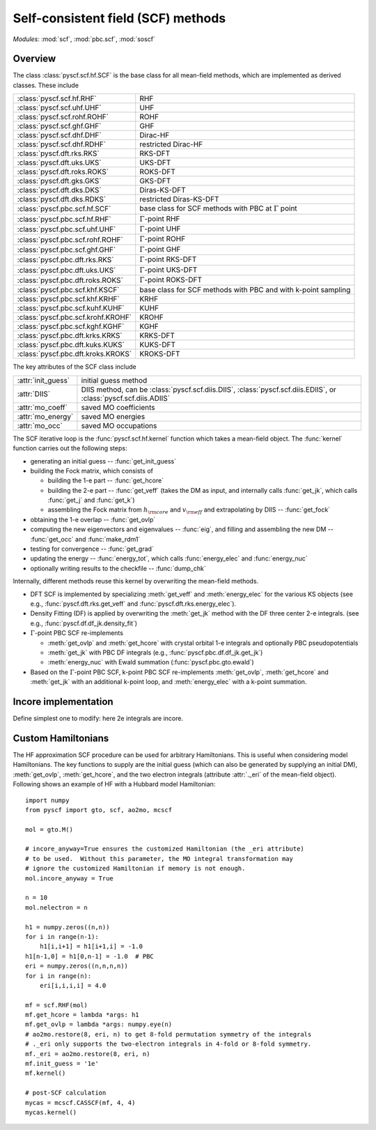 .. _developer_scf:

***********************************
Self-consistent field (SCF) methods
***********************************

*Modules*: :mod:`scf`, :mod:`pbc.scf`, :mod:`soscf`

Overview
========
The class :class:`pyscf.scf.hf.SCF` is the base class for all mean-field methods,
which are implemented as derived classes. These include

=================================== ======
:class:`pyscf.scf.hf.RHF`           RHF
:class:`pyscf.scf.uhf.UHF`          UHF
:class:`pyscf.scf.rohf.ROHF`        ROHF
:class:`pyscf.scf.ghf.GHF`          GHF
:class:`pyscf.scf.dhf.DHF`          Dirac-HF
:class:`pyscf.scf.dhf.RDHF`         restricted Dirac-HF
:class:`pyscf.dft.rks.RKS`          RKS-DFT
:class:`pyscf.dft.uks.UKS`          UKS-DFT
:class:`pyscf.dft.roks.ROKS`        ROKS-DFT
:class:`pyscf.dft.gks.GKS`          GKS-DFT
:class:`pyscf.dft.dks.DKS`          Diras-KS-DFT
:class:`pyscf.dft.dks.RDKS`         restricted Diras-KS-DFT
:class:`pyscf.pbc.scf.hf.SCF`       base class for SCF methods with PBC at :math:`\Gamma` point
:class:`pyscf.pbc.scf.hf.RHF`       :math:`\Gamma`-point RHF
:class:`pyscf.pbc.scf.uhf.UHF`      :math:`\Gamma`-point UHF
:class:`pyscf.pbc.scf.rohf.ROHF`    :math:`\Gamma`-point ROHF
:class:`pyscf.pbc.scf.ghf.GHF`      :math:`\Gamma`-point GHF
:class:`pyscf.pbc.dft.rks.RKS`      :math:`\Gamma`-point RKS-DFT
:class:`pyscf.pbc.dft.uks.UKS`      :math:`\Gamma`-point UKS-DFT
:class:`pyscf.pbc.dft.roks.ROKS`    :math:`\Gamma`-point ROKS-DFT
:class:`pyscf.pbc.scf.khf.KSCF`     base class for SCF methods with PBC and with k-point sampling 
:class:`pyscf.pbc.scf.khf.KRHF`     KRHF
:class:`pyscf.pbc.scf.kuhf.KUHF`    KUHF
:class:`pyscf.pbc.scf.krohf.KROHF`  KROHF
:class:`pyscf.pbc.scf.kghf.KGHF`    KGHF
:class:`pyscf.pbc.dft.krks.KRKS`    KRKS-DFT
:class:`pyscf.pbc.dft.kuks.KUKS`    KUKS-DFT
:class:`pyscf.pbc.dft.kroks.KROKS`  KROKS-DFT
=================================== ======

The key attributes of the SCF class include

==================  ====================
:attr:`init_guess`  initial guess method
:attr:`DIIS`        DIIS method, can be :class:`pyscf.scf.diis.DIIS`, :class:`pyscf.scf.diis.EDIIS`, or :class:`pyscf.scf.diis.ADIIS`
:attr:`mo_coeff`    saved MO coefficients
:attr:`mo_energy`   saved MO energies
:attr:`mo_occ`      saved MO occupations
==================  ====================

The SCF iterative loop is the :func:`pyscf.scf.hf.kernel` function
which takes a mean-field object.
The :func:`kernel` function carries out the following steps:

- generating an initial guess -- :func:`get_init_guess`

- building the Fock matrix, which consists of

  - building the 1-e part -- :func:`get_hcore`

  - building the 2-e part -- :func:`get_veff` (takes the DM as input, and internally
    calls :func:`get_jk`, which calls :func:`get_j` and :func:`get_k`)

  - assembling the Fock matrix from :math:`h_{\rm core}` and :math:`v_{\rm eff}` and extrapolating
    by DIIS -- :func:`get_fock`

- obtaining the 1-e overlap -- :func:`get_ovlp`

- computing the new eigenvectors and eigenvalues -- :func:`eig`, 
  and filling and assembling the new DM -- :func:`get_occ` and :func:`make_rdm1`

- testing for convergence -- :func:`get_grad`

- updating the energy -- :func:`energy_tot`, which calls :func:`energy_elec` and :func:`energy_nuc`

- optionally writing results to the checkfile -- :func:`dump_chk`

Internally, different methods reuse this kernel by overwriting the
mean-field methods.

- DFT SCF is implemented by
  specializing :meth:`get_veff` and :meth:`energy_elec` for the various KS objects 
  (see e.g., :func:`pyscf.dft.rks.get_veff` and :func:`pyscf.dft.rks.energy_elec`).

- Density Fitting (DF) is applied by overwriting the :meth:`get_jk` method 
  with the DF three center 2-e integrals. (see e.g., :func:`pyscf.df.df_jk.density_fit`)
  
- :math:`\Gamma`-point PBC SCF re-implements

  - :meth:`get_ovlp` and :meth:`get_hcore` with crystal orbital 1-e integrals and optionally PBC pseudopotentials

  - :meth:`get_jk` with PBC DF integrals (e.g., :func:`pyscf.pbc.df.df_jk.get_jk`)

  - :meth:`energy_nuc` with Ewald summation (:func:`pyscf.pbc.gto.ewald`)

- Based on the :math:`\Gamma`-point PBC SCF, 
  k-point PBC SCF re-implements :meth:`get_ovlp`, :meth:`get_hcore` and :meth:`get_jk` with an additional k-point loop,
  and :meth:`energy_elec` with a k-point summation.


Incore implementation
=====================
Define simplest one to modify: here 2e integrals are incore.

Custom Hamiltonians
===================
The HF approximation SCF procedure can be used for arbitrary Hamiltonians.
This is useful when considering model Hamiltonians. The key functions to supply
are the initial guess (which can also be generated by supplying an initial DM),
:meth:`get_ovlp`, :meth:`get_hcore`, and the two electron integrals 
(attribute :attr:`._eri` of the mean-field object).
Following shows an example of HF with a Hubbard model Hamiltonian::

    import numpy
    from pyscf import gto, scf, ao2mo, mcscf

    mol = gto.M()

    # incore_anyway=True ensures the customized Hamiltonian (the _eri attribute)
    # to be used.  Without this parameter, the MO integral transformation may
    # ignore the customized Hamiltonian if memory is not enough.
    mol.incore_anyway = True

    n = 10
    mol.nelectron = n

    h1 = numpy.zeros((n,n))
    for i in range(n-1):
        h1[i,i+1] = h1[i+1,i] = -1.0
    h1[n-1,0] = h1[0,n-1] = -1.0  # PBC
    eri = numpy.zeros((n,n,n,n))
    for i in range(n):
        eri[i,i,i,i] = 4.0

    mf = scf.RHF(mol)
    mf.get_hcore = lambda *args: h1
    mf.get_ovlp = lambda *args: numpy.eye(n)
    # ao2mo.restore(8, eri, n) to get 8-fold permutation symmetry of the integrals
    # ._eri only supports the two-electron integrals in 4-fold or 8-fold symmetry.
    mf._eri = ao2mo.restore(8, eri, n)
    mf.init_guess = '1e'
    mf.kernel()

    # post-SCF calculation
    mycas = mcscf.CASSCF(mf, 4, 4)
    mycas.kernel()
